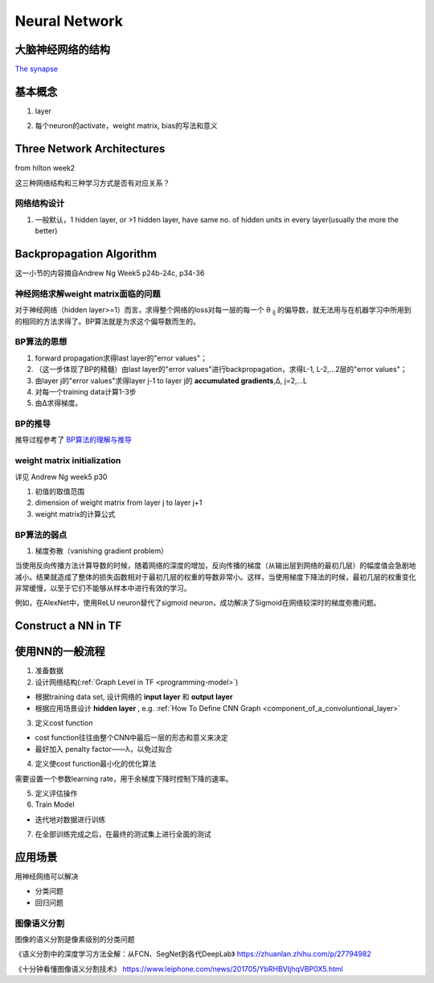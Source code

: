 Neural Network
================
大脑神经网络的结构
------------------
`The synapse <https://www.khanacademy.org/science/biology/human-biology/neuron-nervous-system/a/the-synapse>`_

.. _neuron:

基本概念
---------
1. layer

.. image:: img/nn-layer.png

2. 每个neuron的activate，weight matrix, bias的写法和意义

.. image:: img/nn-weight.png

Three Network Architectures
-----------------------------
from hilton week2

这三种网络结构和三种学习方式是否有对应关系？

网络结构设计
^^^^^^^^^^^^^

1. 一般默认，1 hidden layer, or >1 hidden layer, have same no. of hidden units in every layer(usually the more the better)

Backpropagation Algorithm
---------------------------
这一小节的内容摘自Andrew Ng Week5 p24b-24c, p34-36

神经网络求解weight matrix面临的问题
^^^^^^^^^^^^^^^^^^^^^^^^^^^^^^^^^^^^^
对于神经网络（hidden layer>=1）而言，求得整个网络的loss对每一层的每一个 θ :subscript:`ij` 的偏导数，就无法用与在机器学习中所用到的相同的方法求得了。BP算法就是为求这个偏导数而生的。

BP算法的思想
^^^^^^^^^^^^
1. forward propagation求得last layer的"error values"；
2. （这一步体现了BP的精髓）由last layer的"error values"进行backpropagation，求得L-1, L-2,...2层的"error values"；
3. 由layer j的"error values"求得layer j-1 to layer j的 **accumulated gradients**,Δ, j=2,...L
4. 对每一个training data计算1-3步
5. 由Δ求得梯度。

BP的推导
^^^^^^^^^^^^
推导过程参考了 `BP算法的理解与推导 <https://zhuanlan.zhihu.com/p/45190898>`_

.. image:: img/bp.jpg

weight matrix initialization
^^^^^^^^^^^^^^^^^^^^^^^^^^^^^^^
详见 Andrew Ng week5 p30

1. 初值的取值范围
2. dimension of weight matrix from layer j to layer j+1
3. weight matrix的计算公式

BP算法的弱点
^^^^^^^^^^^^^^^
1. 梯度弥散（vanishing gradient problem）

当使用反向传播方法计算导数的时候，随着网络的深度的增加，反向传播的梯度（从输出层到网络的最初几层）的幅度值会急剧地减小。结果就造成了整体的损失函数相对于最初几层的权重的导数非常小。这样，当使用梯度下降法的时候，最初几层的权重变化非常缓慢，以至于它们不能够从样本中进行有效的学习。

例如，在AlexNet中，使用ReLU neuron替代了sigmoid neuron，成功解决了Sigmoid在网络较深时的梯度弥撒问题。

Construct a NN in TF
---------------------------



使用NN的一般流程
------------------
1. 准备数据

2. 设计网络结构(:ref:`Graph Level in TF <programming-model>`)

- 根据training data set, 设计网络的 **input layer** 和 **output layer**
- 根据应用场景设计 **hidden layer** , e.g. :ref:`How To Define CNN Graph <component_of_a_convoluntional_layer>`

3. 定义cost function

- cost function往往由整个CNN中最后一层的形态和意义来决定
- 最好加入 penalty factor——λ，以免过拟合

4. 定义使cost function最小化的优化算法

需要设置一个参数learning rate，用于余梯度下降时控制下降的速率。

5. 定义评估操作
6. Train Model

- 迭代地对数据进行训练

7. 在全部训练完成之后，在最终的测试集上进行全面的测试

应用场景
--------------
用神经网络可以解决

- 分类问题
- 回归问题

图像语义分割
^^^^^^^^^^^^^
图像的语义分割是像素级别的分类问题

《语义分割中的深度学习方法全解：从FCN、SegNet到各代DeepLab》
https://zhuanlan.zhihu.com/p/27794982

《十分钟看懂图像语义分割技术》
https://www.leiphone.com/news/201705/YbRHBVIjhqVBP0X5.html